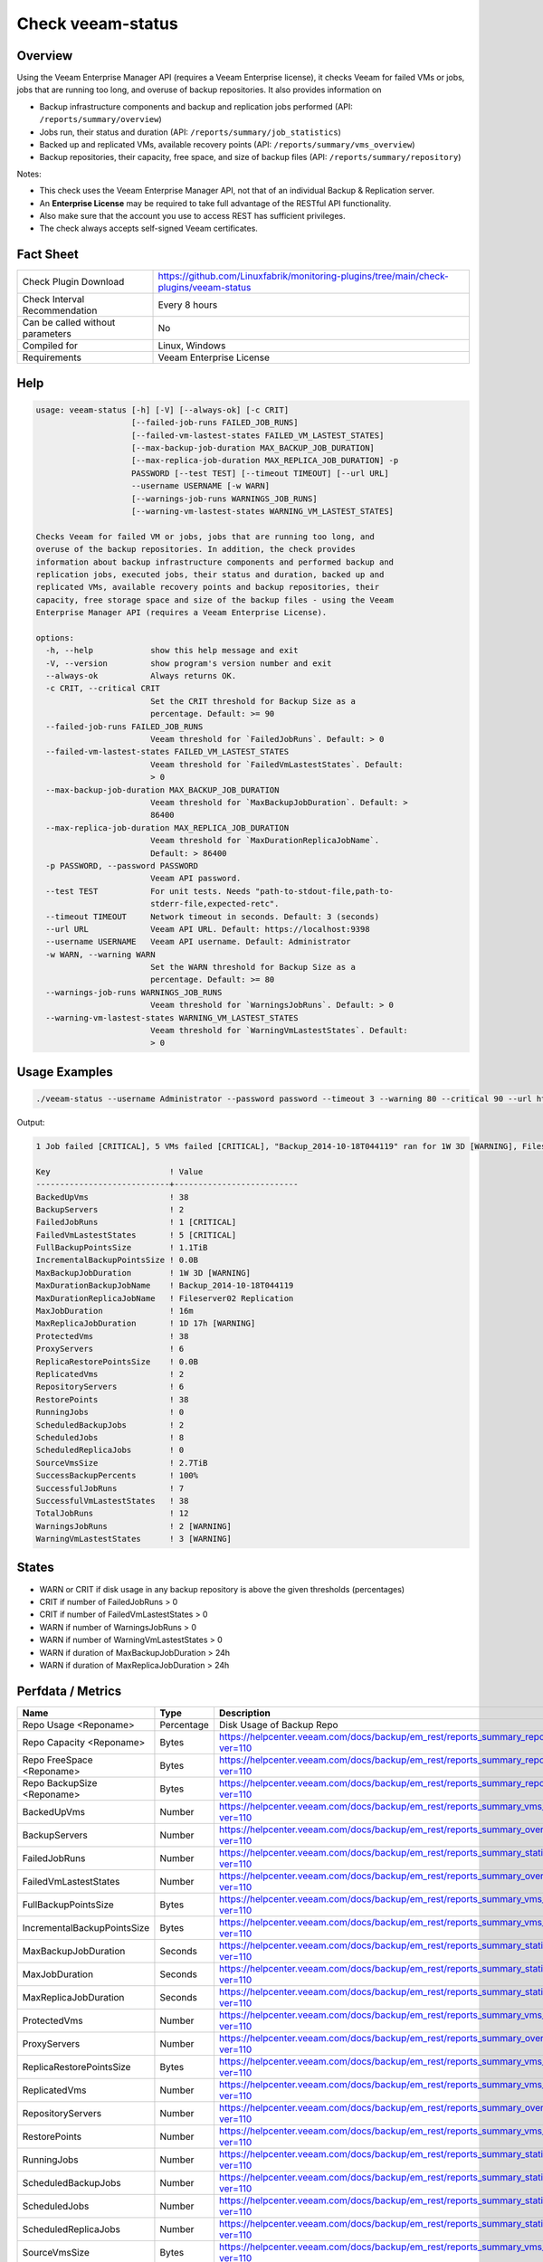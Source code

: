 Check veeam-status
==================

Overview
--------

Using the Veeam Enterprise Manager API (requires a Veeam Enterprise license), it checks Veeam for failed VMs or jobs, jobs that are running too long, and overuse of backup repositories. It also provides information on

* Backup infrastructure components and backup and replication jobs performed (API: ``/reports/summary/overview``)
* Jobs run, their status and duration (API: ``/reports/summary/job_statistics``)
* Backed up and replicated VMs, available recovery points (API: ``/reports/summary/vms_overview``)
* Backup repositories, their capacity, free space, and size of backup files (API: ``/reports/summary/repository``)

Notes:

* This check uses the Veeam Enterprise Manager API, not that of an individual Backup & Replication server.
* An **Enterprise License** may be required to take full advantage of the RESTful API functionality.
* Also make sure that the account you use to access REST has sufficient privileges.
* The check always accepts self-signed Veeam certificates.


Fact Sheet
----------

.. csv-table::
    :widths: 30, 70
    
    "Check Plugin Download",                "https://github.com/Linuxfabrik/monitoring-plugins/tree/main/check-plugins/veeam-status"
    "Check Interval Recommendation",        "Every 8 hours"
    "Can be called without parameters",     "No"
    "Compiled for",                         "Linux, Windows"
    "Requirements",                         "Veeam Enterprise License"


Help
----

.. code-block:: text

    usage: veeam-status [-h] [-V] [--always-ok] [-c CRIT]
                        [--failed-job-runs FAILED_JOB_RUNS]
                        [--failed-vm-lastest-states FAILED_VM_LASTEST_STATES]
                        [--max-backup-job-duration MAX_BACKUP_JOB_DURATION]
                        [--max-replica-job-duration MAX_REPLICA_JOB_DURATION] -p
                        PASSWORD [--test TEST] [--timeout TIMEOUT] [--url URL]
                        --username USERNAME [-w WARN]
                        [--warnings-job-runs WARNINGS_JOB_RUNS]
                        [--warning-vm-lastest-states WARNING_VM_LASTEST_STATES]

    Checks Veeam for failed VM or jobs, jobs that are running too long, and
    overuse of the backup repositories. In addition, the check provides
    information about backup infrastructure components and performed backup and
    replication jobs, executed jobs, their status and duration, backed up and
    replicated VMs, available recovery points and backup repositories, their
    capacity, free storage space and size of the backup files - using the Veeam
    Enterprise Manager API (requires a Veeam Enterprise License).

    options:
      -h, --help            show this help message and exit
      -V, --version         show program's version number and exit
      --always-ok           Always returns OK.
      -c CRIT, --critical CRIT
                            Set the CRIT threshold for Backup Size as a
                            percentage. Default: >= 90
      --failed-job-runs FAILED_JOB_RUNS
                            Veeam threshold for `FailedJobRuns`. Default: > 0
      --failed-vm-lastest-states FAILED_VM_LASTEST_STATES
                            Veeam threshold for `FailedVmLastestStates`. Default:
                            > 0
      --max-backup-job-duration MAX_BACKUP_JOB_DURATION
                            Veeam threshold for `MaxBackupJobDuration`. Default: >
                            86400
      --max-replica-job-duration MAX_REPLICA_JOB_DURATION
                            Veeam threshold for `MaxDurationReplicaJobName`.
                            Default: > 86400
      -p PASSWORD, --password PASSWORD
                            Veeam API password.
      --test TEST           For unit tests. Needs "path-to-stdout-file,path-to-
                            stderr-file,expected-retc".
      --timeout TIMEOUT     Network timeout in seconds. Default: 3 (seconds)
      --url URL             Veeam API URL. Default: https://localhost:9398
      --username USERNAME   Veeam API username. Default: Administrator
      -w WARN, --warning WARN
                            Set the WARN threshold for Backup Size as a
                            percentage. Default: >= 80
      --warnings-job-runs WARNINGS_JOB_RUNS
                            Veeam threshold for `WarningsJobRuns`. Default: > 0
      --warning-vm-lastest-states WARNING_VM_LASTEST_STATES
                            Veeam threshold for `WarningVmLastestStates`. Default:
                            > 0


Usage Examples
--------------

.. code-block:: bash

    ./veeam-status --username Administrator --password password --timeout 3 --warning 80 --critical 90 --url https://veeam:9398

Output:

.. code-block:: text

    1 Job failed [CRITICAL], 5 VMs failed [CRITICAL], "Backup_2014-10-18T044119" ran for 1W 3D [WARNING], Fileserver02 Replication ran for 1D 17h [WARNING], 2 Jobs with warnings [WARNING], 3 VMs with warnings [WARNING], "Backup Volume 01" 18.3% used - total: 1005.5GiB, used: 184.2GiB, free: 821.3GiB

    Key                         ! Value                    
    ----------------------------+--------------------------
    BackedUpVms                 ! 38                       
    BackupServers               ! 2                        
    FailedJobRuns               ! 1 [CRITICAL]             
    FailedVmLastestStates       ! 5 [CRITICAL]             
    FullBackupPointsSize        ! 1.1TiB                   
    IncrementalBackupPointsSize ! 0.0B                     
    MaxBackupJobDuration        ! 1W 3D [WARNING]          
    MaxDurationBackupJobName    ! Backup_2014-10-18T044119 
    MaxDurationReplicaJobName   ! Fileserver02 Replication 
    MaxJobDuration              ! 16m                      
    MaxReplicaJobDuration       ! 1D 17h [WARNING]         
    ProtectedVms                ! 38                       
    ProxyServers                ! 6                        
    ReplicaRestorePointsSize    ! 0.0B                     
    ReplicatedVms               ! 2                        
    RepositoryServers           ! 6                        
    RestorePoints               ! 38                       
    RunningJobs                 ! 0                        
    ScheduledBackupJobs         ! 2                        
    ScheduledJobs               ! 8                        
    ScheduledReplicaJobs        ! 0                        
    SourceVmsSize               ! 2.7TiB                   
    SuccessBackupPercents       ! 100%                     
    SuccessfulJobRuns           ! 7                        
    SuccessfulVmLastestStates   ! 38                       
    TotalJobRuns                ! 12                       
    WarningsJobRuns             ! 2 [WARNING]              
    WarningVmLastestStates      ! 3 [WARNING]


States
------

* WARN or CRIT if disk usage in any backup repository is above the given thresholds (percentages)
* CRIT if number of FailedJobRuns > 0
* CRIT if number of FailedVmLastestStates > 0
* WARN if number of WarningsJobRuns > 0
* WARN if number of WarningVmLastestStates > 0
* WARN if duration of MaxBackupJobDuration > 24h
* WARN if duration of MaxReplicaJobDuration > 24h


Perfdata / Metrics
------------------

.. csv-table::
    :widths: 25, 15, 60
    :header-rows: 1
    
    Name,                                       Type,               Description                                           
    Repo Usage <Reponame>,                      Percentage,         Disk Usage of Backup Repo
    Repo Capacity <Reponame>,                   Bytes,              https://helpcenter.veeam.com/docs/backup/em_rest/reports_summary_repository.html?ver=110
    Repo FreeSpace <Reponame>,                  Bytes,              https://helpcenter.veeam.com/docs/backup/em_rest/reports_summary_repository.html?ver=110
    Repo BackupSize <Reponame>,                 Bytes,              https://helpcenter.veeam.com/docs/backup/em_rest/reports_summary_repository.html?ver=110
    BackedUpVms,                                Number,             https://helpcenter.veeam.com/docs/backup/em_rest/reports_summary_vms_overview.html?ver=110
    BackupServers,                              Number,             https://helpcenter.veeam.com/docs/backup/em_rest/reports_summary_overview.html?ver=110
    FailedJobRuns,                              Number,             https://helpcenter.veeam.com/docs/backup/em_rest/reports_summary_statistics.html?ver=110
    FailedVmLastestStates,                      Number,             https://helpcenter.veeam.com/docs/backup/em_rest/reports_summary_overview.html?ver=110
    FullBackupPointsSize,                       Bytes,              https://helpcenter.veeam.com/docs/backup/em_rest/reports_summary_vms_overview.html?ver=110
    IncrementalBackupPointsSize,                Bytes,              https://helpcenter.veeam.com/docs/backup/em_rest/reports_summary_vms_overview.html?ver=110
    MaxBackupJobDuration,                       Seconds,            https://helpcenter.veeam.com/docs/backup/em_rest/reports_summary_statistics.html?ver=110
    MaxJobDuration,                             Seconds,            https://helpcenter.veeam.com/docs/backup/em_rest/reports_summary_statistics.html?ver=110
    MaxReplicaJobDuration,                      Seconds,            https://helpcenter.veeam.com/docs/backup/em_rest/reports_summary_statistics.html?ver=110
    ProtectedVms,                               Number,             https://helpcenter.veeam.com/docs/backup/em_rest/reports_summary_vms_overview.html?ver=110
    ProxyServers,                               Number,             https://helpcenter.veeam.com/docs/backup/em_rest/reports_summary_overview.html?ver=110
    ReplicaRestorePointsSize,                   Bytes,              https://helpcenter.veeam.com/docs/backup/em_rest/reports_summary_vms_overview.html?ver=110
    ReplicatedVms,                              Number,             https://helpcenter.veeam.com/docs/backup/em_rest/reports_summary_vms_overview.html?ver=110
    RepositoryServers,                          Number,             https://helpcenter.veeam.com/docs/backup/em_rest/reports_summary_overview.html?ver=110
    RestorePoints,                              Number,             https://helpcenter.veeam.com/docs/backup/em_rest/reports_summary_vms_overview.html?ver=110
    RunningJobs,                                Number,             https://helpcenter.veeam.com/docs/backup/em_rest/reports_summary_statistics.html?ver=110
    ScheduledBackupJobs,                        Number,             https://helpcenter.veeam.com/docs/backup/em_rest/reports_summary_statistics.html?ver=110
    ScheduledJobs,                              Number,             https://helpcenter.veeam.com/docs/backup/em_rest/reports_summary_statistics.html?ver=110
    ScheduledReplicaJobs,                       Number,             https://helpcenter.veeam.com/docs/backup/em_rest/reports_summary_statistics.html?ver=110
    SourceVmsSize,                              Bytes,              https://helpcenter.veeam.com/docs/backup/em_rest/reports_summary_vms_overview.html?ver=110
    SuccessBackupPercents,                      Percentage,         https://helpcenter.veeam.com/docs/backup/em_rest/reports_summary_vms_overview.html?ver=110
    SuccessfulJobRuns,                          Number,             https://helpcenter.veeam.com/docs/backup/em_rest/reports_summary_statistics.html?ver=110
    SuccessfulVmLastestStates,                  Number,             https://helpcenter.veeam.com/docs/backup/em_rest/reports_summary_overview.html?ver=110
    TotalJobRuns,                               Number,             https://helpcenter.veeam.com/docs/backup/em_rest/reports_summary_statistics.html?ver=110
    WarningsJobRuns,                            Number,             https://helpcenter.veeam.com/docs/backup/em_rest/reports_summary_statistics.html?ver=110
    WarningVmLastestStates,                     Number,             https://helpcenter.veeam.com/docs/backup/em_rest/reports_summary_overview.html?ver=110


Credits, License
----------------

* Authors: `Linuxfabrik GmbH, Zurich <https://www.linuxfabrik.ch>`_
* License: The Unlicense, see `LICENSE file <https://unlicense.org/>`_.
